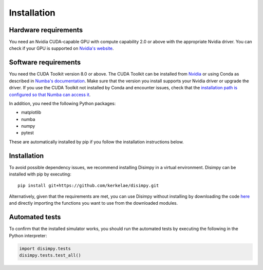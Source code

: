 ************
Installation
************

Hardware requirements
#####################

You need an Nvidia CUDA-capable GPU with compute capability 2.0 or above with
the appropriate Nvidia driver. You can check if your GPU is supported on
`Nvidia's website <https://developer.nvidia.com/cuda-gpus>`_.

Software requirements
#####################

You need the CUDA Toolkit version 8.0 or above. The CUDA Toolkit can be
installed from `Nvidia <https://developer.nvidia.com/cuda-toolkit>`_ or using
Conda as described in `Numba's documentation
<https://numba.pydata.org/numba-doc/dev/cuda/overview.html#software>`_. Make
sure that the version you install supports your Nvidia driver or upgrade the
driver. If you use the CUDA Toolkit not installed by Conda and encounter
issues, check that the `installation path is configured so that Numba can
access it <https://numba.pydata.org/numba-doc/dev/cuda/overview.html#setting-cuda-installation-path>`_.

In addition, you need the following Python packages:

- matplotlib
- numba
- numpy
- pytest

These are automatically installed by pip if you follow the installation
instructions below.

Installation
############

To avoid possible dependency issues, we recommend installing Disimpy in a
virtual environment. Disimpy can be installed with pip by executing: ::

    pip install git+https://github.com/kerkelae/disimpy.git

Alternatively, given that the requirements are met, you can use Disimpy without
installing by downloading the code `here
<https://github.com/kerkelae/disimpy/archive/master.zip>`_ and directly
importing the functions you want to use from the downloaded modules.

Automated tests
###############

To confirm that the installed simulator works, you should run the automated
tests by executing the following in the Python interpreter:

.. code-block:: python

   import disimpy.tests
   disimpy.tests.test_all()

